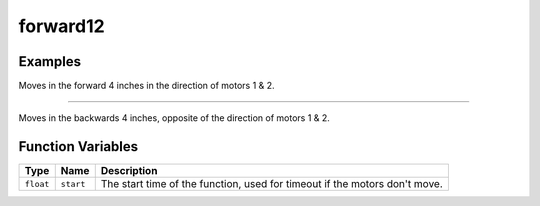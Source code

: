forward12
==========

.. doxygenfunction:: forward12
   :project: FEHRobot


Examples
-------------------

.. code-block:: c++
   :linenos:

   forward12(25.0, 4.0);

Moves in the forward 4 inches in the direction of motors 1 & 2.

----

.. code-block:: c++
   :linenos:

   forward12(-15.0, 4.0);

Moves in the backwards 4 inches, opposite of the direction of motors 1 & 2.

Function Variables
------------------

+---------------+-------------------+----------------------------------------------------------------------------------+
| Type          | Name              | Description                                                                      |
+===============+===================+==================================================================================+
| ``float``     | ``start``         | The start time of the function, used for timeout if the motors don't move.       |
+---------------+-------------------+----------------------------------------------------------------------------------+
